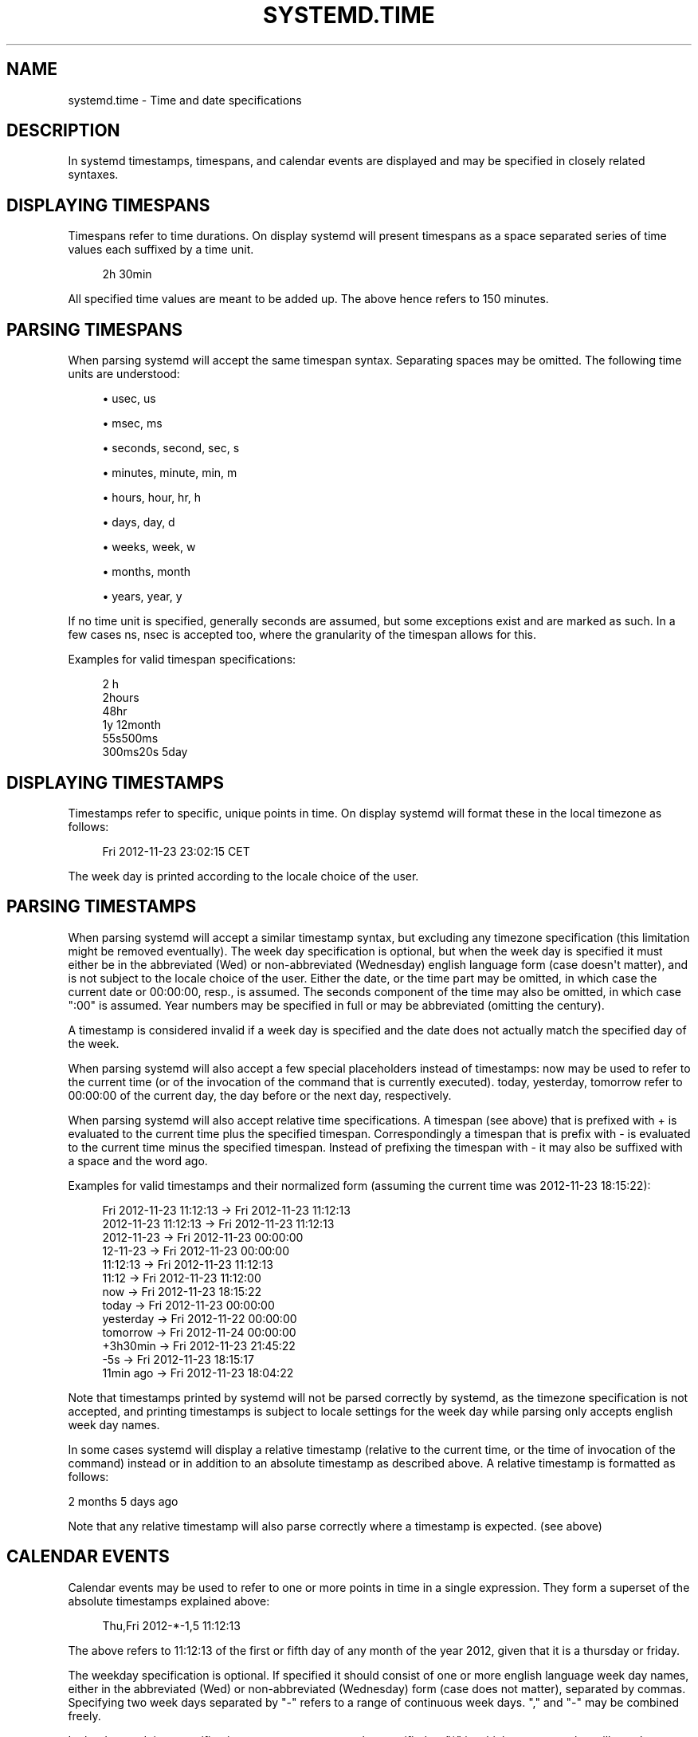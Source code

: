 '\" t
.TH "SYSTEMD\&.TIME" "7" "" "systemd 204" "systemd.time"
.\" -----------------------------------------------------------------
.\" * Define some portability stuff
.\" -----------------------------------------------------------------
.\" ~~~~~~~~~~~~~~~~~~~~~~~~~~~~~~~~~~~~~~~~~~~~~~~~~~~~~~~~~~~~~~~~~
.\" http://bugs.debian.org/507673
.\" http://lists.gnu.org/archive/html/groff/2009-02/msg00013.html
.\" ~~~~~~~~~~~~~~~~~~~~~~~~~~~~~~~~~~~~~~~~~~~~~~~~~~~~~~~~~~~~~~~~~
.ie \n(.g .ds Aq \(aq
.el       .ds Aq '
.\" -----------------------------------------------------------------
.\" * set default formatting
.\" -----------------------------------------------------------------
.\" disable hyphenation
.nh
.\" disable justification (adjust text to left margin only)
.ad l
.\" -----------------------------------------------------------------
.\" * MAIN CONTENT STARTS HERE *
.\" -----------------------------------------------------------------
.SH "NAME"
systemd.time \- Time and date specifications
.SH "DESCRIPTION"
.PP
In systemd timestamps, timespans, and calendar events are displayed and may be specified in closely related syntaxes\&.
.SH "DISPLAYING TIMESPANS"
.PP
Timespans refer to time durations\&. On display systemd will present timespans as a space separated series of time values each suffixed by a time unit\&.
.sp
.if n \{\
.RS 4
.\}
.nf
2h 30min
.fi
.if n \{\
.RE
.\}
.PP
All specified time values are meant to be added up\&. The above hence refers to 150 minutes\&.
.SH "PARSING TIMESPANS"
.PP
When parsing systemd will accept the same timespan syntax\&. Separating spaces may be omitted\&. The following time units are understood:
.sp
.RS 4
.ie n \{\
\h'-04'\(bu\h'+03'\c
.\}
.el \{\
.sp -1
.IP \(bu 2.3
.\}
usec, us
.RE
.sp
.RS 4
.ie n \{\
\h'-04'\(bu\h'+03'\c
.\}
.el \{\
.sp -1
.IP \(bu 2.3
.\}
msec, ms
.RE
.sp
.RS 4
.ie n \{\
\h'-04'\(bu\h'+03'\c
.\}
.el \{\
.sp -1
.IP \(bu 2.3
.\}
seconds, second, sec, s
.RE
.sp
.RS 4
.ie n \{\
\h'-04'\(bu\h'+03'\c
.\}
.el \{\
.sp -1
.IP \(bu 2.3
.\}
minutes, minute, min, m
.RE
.sp
.RS 4
.ie n \{\
\h'-04'\(bu\h'+03'\c
.\}
.el \{\
.sp -1
.IP \(bu 2.3
.\}
hours, hour, hr, h
.RE
.sp
.RS 4
.ie n \{\
\h'-04'\(bu\h'+03'\c
.\}
.el \{\
.sp -1
.IP \(bu 2.3
.\}
days, day, d
.RE
.sp
.RS 4
.ie n \{\
\h'-04'\(bu\h'+03'\c
.\}
.el \{\
.sp -1
.IP \(bu 2.3
.\}
weeks, week, w
.RE
.sp
.RS 4
.ie n \{\
\h'-04'\(bu\h'+03'\c
.\}
.el \{\
.sp -1
.IP \(bu 2.3
.\}
months, month
.RE
.sp
.RS 4
.ie n \{\
\h'-04'\(bu\h'+03'\c
.\}
.el \{\
.sp -1
.IP \(bu 2.3
.\}
years, year, y
.RE
.PP
If no time unit is specified, generally seconds are assumed, but some exceptions exist and are marked as such\&. In a few cases
ns,
nsec
is accepted too, where the granularity of the timespan allows for this\&.
.PP
Examples for valid timespan specifications:
.sp
.if n \{\
.RS 4
.\}
.nf
2 h
2hours
48hr
1y 12month
55s500ms
300ms20s 5day
.fi
.if n \{\
.RE
.\}
.SH "DISPLAYING TIMESTAMPS"
.PP
Timestamps refer to specific, unique points in time\&. On display systemd will format these in the local timezone as follows:
.sp
.if n \{\
.RS 4
.\}
.nf
Fri 2012\-11\-23 23:02:15 CET
.fi
.if n \{\
.RE
.\}
.PP
The week day is printed according to the locale choice of the user\&.
.SH "PARSING TIMESTAMPS"
.PP
When parsing systemd will accept a similar timestamp syntax, but excluding any timezone specification (this limitation might be removed eventually)\&. The week day specification is optional, but when the week day is specified it must either be in the abbreviated (Wed) or non\-abbreviated (Wednesday) english language form (case doesn\*(Aqt matter), and is not subject to the locale choice of the user\&. Either the date, or the time part may be omitted, in which case the current date or 00:00:00, resp\&., is assumed\&. The seconds component of the time may also be omitted, in which case ":00" is assumed\&. Year numbers may be specified in full or may be abbreviated (omitting the century)\&.
.PP
A timestamp is considered invalid if a week day is specified and the date does not actually match the specified day of the week\&.
.PP
When parsing systemd will also accept a few special placeholders instead of timestamps:
now
may be used to refer to the current time (or of the invocation of the command that is currently executed)\&.
today,
yesterday,
tomorrow
refer to 00:00:00 of the current day, the day before or the next day, respectively\&.
.PP
When parsing systemd will also accept relative time specifications\&. A timespan (see above) that is prefixed with
+
is evaluated to the current time plus the specified timespan\&. Correspondingly a timespan that is prefix with
\-
is evaluated to the current time minus the specified timespan\&. Instead of prefixing the timespan with
\-
it may also be suffixed with a space and the word
ago\&.
.PP
Examples for valid timestamps and their normalized form (assuming the current time was 2012\-11\-23 18:15:22):
.sp
.if n \{\
.RS 4
.\}
.nf
Fri 2012\-11\-23 11:12:13 → Fri 2012\-11\-23 11:12:13
    2012\-11\-23 11:12:13 → Fri 2012\-11\-23 11:12:13
             2012\-11\-23 → Fri 2012\-11\-23 00:00:00
               12\-11\-23 → Fri 2012\-11\-23 00:00:00
               11:12:13 → Fri 2012\-11\-23 11:12:13
                  11:12 → Fri 2012\-11\-23 11:12:00
                    now → Fri 2012\-11\-23 18:15:22
                  today → Fri 2012\-11\-23 00:00:00
              yesterday → Fri 2012\-11\-22 00:00:00
               tomorrow → Fri 2012\-11\-24 00:00:00
               +3h30min → Fri 2012\-11\-23 21:45:22
                    \-5s → Fri 2012\-11\-23 18:15:17
              11min ago → Fri 2012\-11\-23 18:04:22
.fi
.if n \{\
.RE
.\}
.PP
Note that timestamps printed by systemd will not be parsed correctly by systemd, as the timezone specification is not accepted, and printing timestamps is subject to locale settings for the week day while parsing only accepts english week day names\&.
.PP
In some cases systemd will display a relative timestamp (relative to the current time, or the time of invocation of the command) instead or in addition to an absolute timestamp as described above\&. A relative timestamp is formatted as follows:
.PP
2 months 5 days ago
.PP
Note that any relative timestamp will also parse correctly where a timestamp is expected\&. (see above)
.SH "CALENDAR EVENTS"
.PP
Calendar events may be used to refer to one or more points in time in a single expression\&. They form a superset of the absolute timestamps explained above:
.sp
.if n \{\
.RS 4
.\}
.nf
Thu,Fri 2012\-*\-1,5 11:12:13
.fi
.if n \{\
.RE
.\}
.PP
The above refers to 11:12:13 of the first or fifth day of any month of the year 2012, given that it is a thursday or friday\&.
.PP
The weekday specification is optional\&. If specified it should consist of one or more english language week day names, either in the abbreviated (Wed) or non\-abbreviated (Wednesday) form (case does not matter), separated by commas\&. Specifying two week days separated by "\-" refers to a range of continuous week days\&. "," and "\-" may be combined freely\&.
.PP
In the date and time specifications any component may be specified as "*" in which case any value will match\&. Alternatively, each component can be specified as list of values separated by commas\&. Values may also be suffixed with "/" and a repetition value, which indicates that the value and all values plus multiples of the repetition value are matched\&.
.PP
Either time or date specification may be omitted, in which case the current day and 00:00:00 is implied, respectively\&. If the second component is not specified ":00" is assumed\&.
.PP
Timezone names may not be specified\&.
.PP
The special expressions
hourly,
daily,
monthly
and
weekly
may be used as calendar events which refer to
*\-*\-* *:00:00,
*\-*\-* 00:00:00,
*\-*\-01 00:00:00
and
Mon *\-*\-* 00:00:00, respectively\&.
.PP
Examples for valid timestamps and their normalized form:
.sp
.if n \{\
.RS 4
.\}
.nf
   Sat,Thu,Mon\-Wed,Sat\-Sun → Mon\-Thu,Sat,Sun *\-*\-* 00:00:00
     Mon,Sun 12\-*\-* 2,1:23 → Mon,Sun 2012\-*\-* 01,02:23:00
                   Wed *\-1 → Wed *\-*\-01 00:00:00
           Wed\-Wed,Wed *\-1 → Wed *\-*\-01 00:00:00
                Wed, 17:48 → Wed *\-*\-* 17:48:00
Wed\-Sat,Tue 12\-10\-15 1:2:3 → Tue\-Sat 2012\-10\-15 01:02:03
               *\-*\-7 0:0:0 → *\-*\-07 00:00:00
                     10\-15 → *\-10\-15 00:00:00
       monday *\-12\-* 17:00 → Mon *\-12\-* 17:00:00
 Mon,Fri *\-*\-3,1,2 *:30:45 → Mon,Fri *\-*\-01,02,03 *:30:45
      12,14,13,12:20,10,30 → *\-*\-* 12,13,14:10,20,30:00
 mon,fri *\-1/2\-1,3 *:30:45 → Mon,Fri *\-01/2\-01,03 *:30:45
            03\-05 08:05:40 → *\-03\-05 08:05:40
                  08:05:40 → *\-*\-* 08:05:40
                     05:40 → *\-*\-* 05:40:00
    Sat,Sun 12\-05 08:05:40 → Sat,Sun *\-12\-05 08:05:40
          Sat,Sun 08:05:40 → Sat,Sun *\-*\-* 08:05:40
          2003\-03\-05 05:40 → 2003\-03\-05 05:40:00
                2003\-03\-05 → 2003\-03\-05 00:00:00
                     03\-05 → *\-03\-05 00:00:00
                    hourly → *\-*\-* *:00:00
                     daily → *\-*\-* 00:00:00
                   monthly → *\-*\-01 00:00:00
                    weekly → Mon *\-*\-* 00:00:00
                     *:2/3 → *\-*\-* *:02/3:00
.fi
.if n \{\
.RE
.\}
.PP
Calendar events are used by timer units, see
\fBsystemd.timer\fR(5)
for details\&.
.SH "SEE ALSO"
.PP
\fBsystemd\fR(1),
\fBjournalctl\fR(1),
\fBsystemd.timer\fR(5),
\fBsystemd.unit\fR(5),
\fBsystemd.directives\fR(7)
